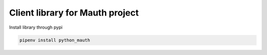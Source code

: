 Client library for Mauth project
================================

Install library through pypi

.. code-block:: python

    pipenv install python_mauth

